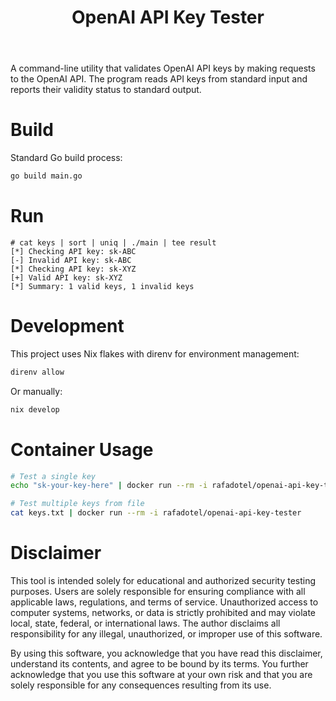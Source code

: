 #+Title: OpenAI API Key Tester

A command-line utility that validates OpenAI API keys by making requests to the OpenAI API. The program reads API keys from standard input and reports their validity status to standard output.

* Build
Standard Go build process:
#+begin_src bash
go build main.go
#+end_src
* Run
#+begin_example
# cat keys | sort | uniq | ./main | tee result
[*] Checking API key: sk-ABC
[-] Invalid API key: sk-ABC
[*] Checking API key: sk-XYZ
[+] Valid API key: sk-XYZ
[*] Summary: 1 valid keys, 1 invalid keys
#+end_example

* Development
This project uses Nix flakes with direnv for environment management:

#+begin_src bash
direnv allow
#+end_src

Or manually:

#+begin_src bash
nix develop
#+end_src

* Container Usage
#+begin_src bash
# Test a single key
echo "sk-your-key-here" | docker run --rm -i rafadotel/openai-api-key-tester

# Test multiple keys from file
cat keys.txt | docker run --rm -i rafadotel/openai-api-key-tester
#+end_src

* Disclaimer

This tool is intended solely for educational and authorized security testing purposes. Users are solely responsible for ensuring compliance with all applicable laws, regulations, and terms of service. Unauthorized access to computer systems, networks, or data is strictly prohibited and may violate local, state, federal, or international laws. The author disclaims all responsibility for any illegal, unauthorized, or improper use of this software.

By using this software, you acknowledge that you have read this disclaimer, understand its contents, and agree to be bound by its terms. You further acknowledge that you use this software at your own risk and that you are solely responsible for any consequences resulting from its use.
